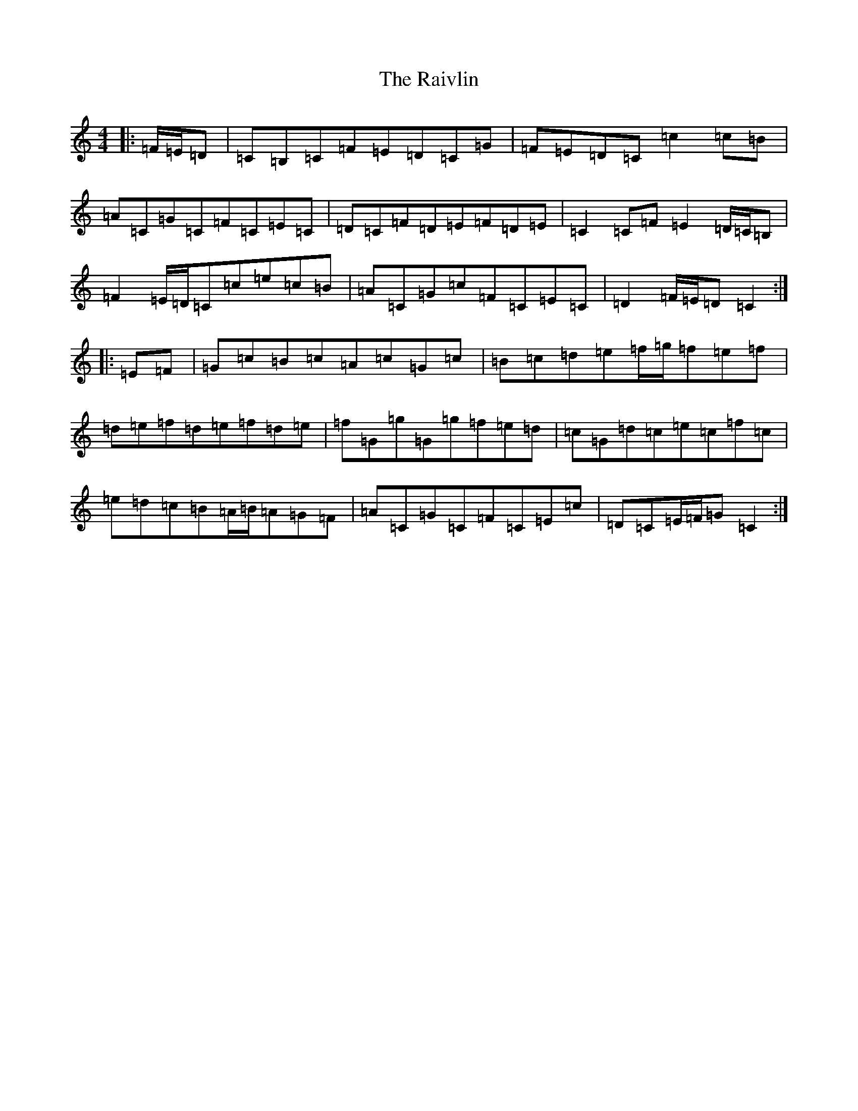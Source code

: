 X: 17685
T: Raivlin, The
S: https://thesession.org/tunes/10342#setting10342
R: reel
M:4/4
L:1/8
K: C Major
|:=F/2=E/2=D|=C=B,=C=F=E=D=C=G|=F=E=D=C=c2=c=B|=A=C=G=C=F=C=E=C|=D=C=F=D=E=F=D=E|=C2=C=F=E2=D/2=C/2=B,|=F2=E/2=D/2=C=c=e=c=B|=A=C=G=c=F=C=E=C|=D2=F/2=E/2=D=C2:||:=E=F|=G=c=B=c=A=c=G=c|=B=c=d=e=f/2=g/2=f=e=f|=d=e=f=d=e=f=d=e|=f=G=g=G=g=f=e=d|=c=G=d=c=e=c=f=c|=e=d=c=B=A/2=B/2=A=G=F|=A=C=G=C=F=C=E=c|=D=C=E/2=F/2=G=C2:|